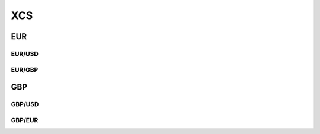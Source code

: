 .. _spec-xcs:

.. ipython:: python
   :suppress:

   from rateslib import *

****
XCS
****

EUR
********

.. _spec-eurusd-xcs:

EUR/USD
----------

.. ipython:: python

   defaults.spec["eurusd_xcs"]
   XCS(dt(2000, 1, 1), "10y", spec="eurusd_xcs").kwargs

.. _spec-eurgbp-xcs:

EUR/GBP
----------

.. ipython:: python

   defaults.spec["eurgbp_xcs"]
   XCS(dt(2000, 1, 1), "10y", spec="eurgbp_xcs").kwargs


GBP
**********

.. _spec-gbpusd-xcs:

GBP/USD
---------

.. ipython:: python

   defaults.spec["gbpusd_xcs"]
   XCS(dt(2000, 1, 1), "10y", spec="gbpusd_xcs").kwargs

.. _spec-gbpeur-xcs:

GBP/EUR
---------

.. ipython:: python

   defaults.spec["gbpeur_xcs"]
   XCS(dt(2000, 1, 1), "10y", spec="gbpeur_xcs").kwargs
